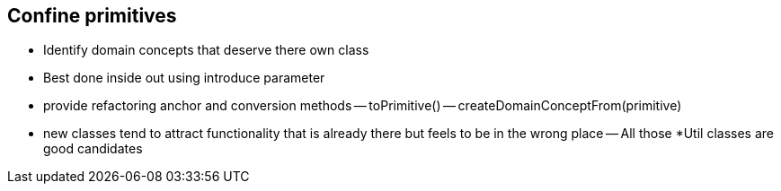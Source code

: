 
== Confine primitives
- Identify domain concepts that deserve there own class
- Best done inside out using introduce parameter
- provide refactoring anchor and conversion methods
-- toPrimitive()
-- createDomainConceptFrom(primitive)
- new classes tend to attract functionality that is already there but feels to be in the wrong place
-- All those *Util classes are good candidates